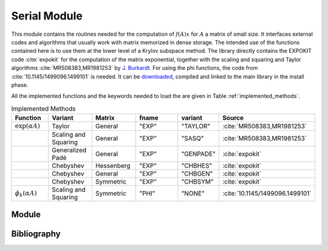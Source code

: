 Serial Module
=================================

This module contains the routines needed for the computation of :math:`f(A)x`
for :math:`A` a matrix of small size. It interfaces external codes and algorithms
that usually work with matrix memorized in dense storage. The intended use of
the functions contained here is to use them at the lower level of a Krylov
subspace method. The library directly contains the EXPOKIT code :cite:`expokit`
for the computation of the matrix exponential, together with the scaling and
squaring and Taylor algorithms :cite:`MR508383,MR1981253` by `J. Burkardt <https://people.sc.fsu.edu/~jburkardt/f_src/matrix_exponential/matrix_exponential.html>`_.
For using the phi functions, the code from :cite:`10.1145/1499096.1499101` is needed.
It can be `downloaded <https://dl.acm.org/doi/10.1145/1499096.1499101>`_,
compiled and linked to the main library in the install phase.

All the implemented functions and the keywords needed to load the are given in
Table :ref:`implemented_methods`.

.. list-table:: Implemented Methods
   :name: implemented_methods
   :widths: 25 25 25 50 10 10
   :header-rows: 1

   * - Function
     - Variant
     - Matrix
     - fname
     - variant
     - Source
   * - :math:`\exp(\alpha A)`
     - Taylor
     - General
     - "EXP"
     - "TAYLOR"
     - :cite:`MR508383,MR1981253`
   * -
     - Scaling and Squaring
     - General
     - "EXP"
     - "SASQ"
     - :cite:`MR508383,MR1981253`
   * -
     - Generalized Padè
     - General
     - "EXP"
     - "GENPADE"
     - :cite:`expokit`
   * -
     - Chebyshev
     - Hessenberg
     - "EXP"
     - "CHBHES"
     - :cite:`expokit`
   * -
     - Chebyshev
     - General
     - "EXP"
     - "CHBGEN"
     - :cite:`expokit`
   * -
     - Chebyshev
     - Symmetric
     - "EXP"
     - "CHBSYM"
     - :cite:`expokit`
   * - :math:`\phi_k(\alpha A)`
     - Scaling and Squaring
     - Symmetric
     - "PHI"
     - "NONE"
     - :cite:`10.1145/1499096.1499101`



Module
------------------------------------
.. f:automodule:: psfun_d_serial_mod

Bibliography
------------

.. bibliography:: refserial.bib
   :cited:
   :style: plain
